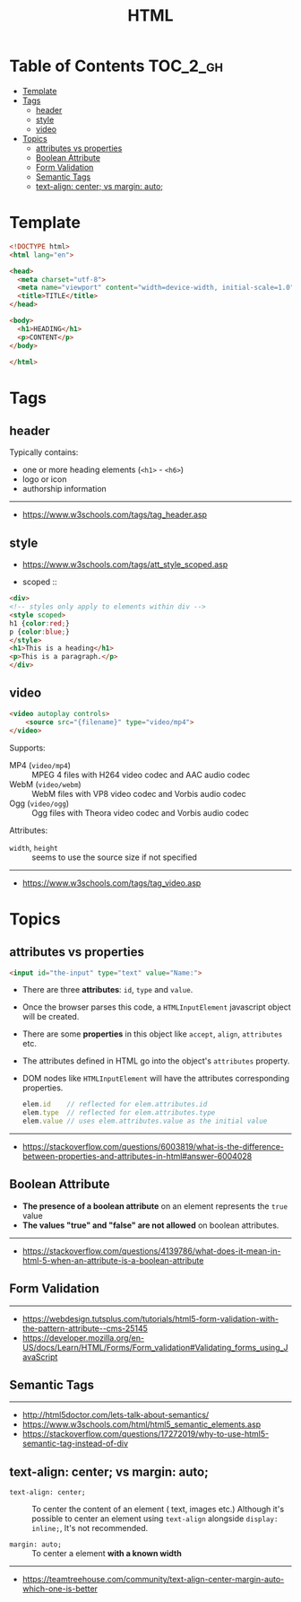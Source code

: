 #+TITLE: HTML

* Table of Contents :TOC_2_gh:
- [[#template][Template]]
- [[#tags][Tags]]
  - [[#header][header]]
  - [[#style][style]]
  - [[#video][video]]
- [[#topics][Topics]]
  - [[#attributes-vs-properties][attributes vs properties]]
  - [[#boolean-attribute][Boolean Attribute]]
  - [[#form-validation][Form Validation]]
  - [[#semantic-tags][Semantic Tags]]
  - [[#text-align-center-vs-margin-auto][text-align: center; vs margin: auto;]]

* Template
#+BEGIN_SRC html
  <!DOCTYPE html>
  <html lang="en">

  <head>
    <meta charset="utf-8">
    <meta name="viewport" content="width=device-width, initial-scale=1.0">
    <title>TITLE</title>
  </head>

  <body>
    <h1>HEADING</h1>
    <p>CONTENT</p>
  </body>

  </html>
#+END_SRC
* Tags
** header
Typically contains:
- one or more heading elements (~<h1>~ - ~<h6>~)
- logo or icon
- authorship information
-----
- https://www.w3schools.com/tags/tag_header.asp

** style
- https://www.w3schools.com/tags/att_style_scoped.asp

- scoped ::
#+BEGIN_SRC html
  <div>
  <!-- styles only apply to elements within div -->
  <style scoped>
  h1 {color:red;}
  p {color:blue;} 
  </style>
  <h1>This is a heading</h1>
  <p>This is a paragraph.</p>
  </div>
#+END_SRC
** video
#+BEGIN_SRC html
  <video autoplay controls>
      <source src="{filename}" type="video/mp4">
  </video>
#+END_SRC

Supports:
- MP4 (~video/mp4~)   :: MPEG 4 files with H264 video codec and AAC audio codec
- WebM (~video/webm~) :: WebM files with VP8 video codec and Vorbis audio codec
- Ogg  (~video/ogg~)  :: Ogg files with Theora video codec and Vorbis audio codec

Attributes:
- ~width~, ~height~ :: seems to use the source size if not specified

-----
- https://www.w3schools.com/tags/tag_video.asp

* Topics
** attributes vs properties

#+BEGIN_SRC html
  <input id="the-input" type="text" value="Name:">
#+END_SRC

- There are three *attributes*: ~id~, ~type~ and ~value~.
- Once the browser parses this code, a ~HTMLInputElement~ javascript object will be created.
- There are some *properties* in this object like ~accept~, ~align~, ~attributes~ etc.
- The attributes defined in HTML go into the object's ~attributes~ property.
- DOM nodes like ~HTMLInputElement~ will have the attributes corresponding properties.
  #+BEGIN_SRC js
    elem.id    // reflected for elem.attributes.id
    elem.type  // reflected for elem.attributes.type
    elem.value // uses elem.attributes.value as the initial value
  #+END_SRC

-----
- https://stackoverflow.com/questions/6003819/what-is-the-difference-between-properties-and-attributes-in-html#answer-6004028
** Boolean Attribute
- *The presence of a boolean attribute* on an element represents the ~true~ value
- *The values "true" and "false" are not allowed* on boolean attributes.
-----
- https://stackoverflow.com/questions/4139786/what-does-it-mean-in-html-5-when-an-attribute-is-a-boolean-attribute
** Form Validation
[[file:_img/screenshot_2018-05-11_11-51-53.png]]

-----
- https://webdesign.tutsplus.com/tutorials/html5-form-validation-with-the-pattern-attribute--cms-25145
- https://developer.mozilla.org/en-US/docs/Learn/HTML/Forms/Form_validation#Validating_forms_using_JavaScript

** Semantic Tags
[[file:_img/screenshot_2018-05-11_12-24-57.png]]

-----
- http://html5doctor.com/lets-talk-about-semantics/
- https://www.w3schools.com/html/html5_semantic_elements.asp
- https://stackoverflow.com/questions/17272019/why-to-use-html5-semantic-tag-instead-of-div

** text-align: center; vs margin: auto;
- ~text-align: center;~ ::
  To center the content of an element ( text, images etc.)
  Although it's possible to center an element using ~text-align~ alongside ~display: inline;~,
  It's not recommended.

- ~margin: auto;~ ::
  To center a element *with a known width*

-----
- https://teamtreehouse.com/community/text-align-center-margin-auto-which-one-is-better
